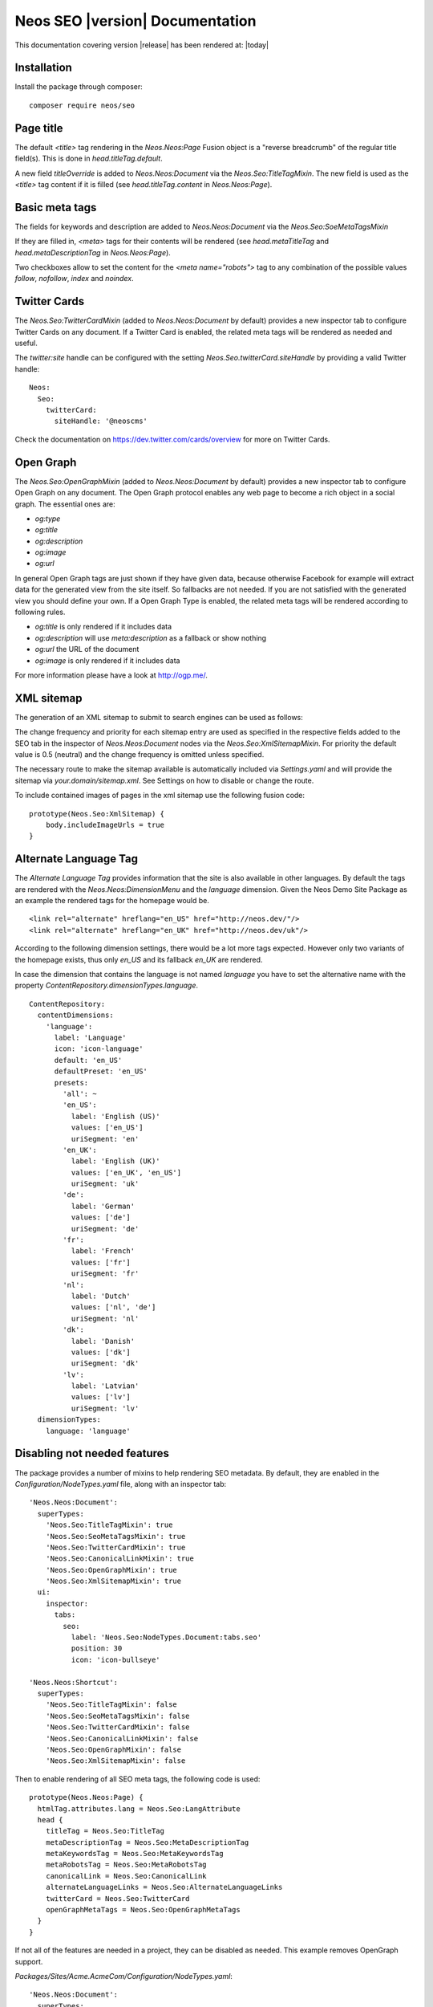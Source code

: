 Neos SEO |version| Documentation
================================

This documentation covering version |release| has been rendered at: |today|

Installation
------------

Install the package through composer::

  composer require neos/seo

Page title
----------

The default `<title>` tag rendering in the `Neos.Neos:Page` Fusion object is a "reverse breadcrumb" of the regular
title field(s). This is done in `head.titleTag.default`.

A new field `titleOverride` is added to `Neos.Neos:Document` via the `Neos.Seo:TitleTagMixin`. The new field is
used as the `<title>` tag content if it is filled (see `head.titleTag.content` in `Neos.Neos:Page`).

Basic meta tags
---------------

The fields for keywords and description are added to `Neos.Neos:Document` via the `Neos.Seo:SoeMetaTagsMixin`

If they are filled in, `<meta>` tags for their contents will be rendered (see `head.metaTitleTag` and
`head.metaDescriptionTag` in `Neos.Neos:Page`).

Two checkboxes allow to set the content for the `<meta name="robots">` tag to any combination of the possible values `follow`, `nofollow`, `index` and `noindex`.

Twitter Cards
-------------

The `Neos.Seo:TwitterCardMixin` (added to `Neos.Neos:Document` by default) provides a new inspector tab to
configure Twitter Cards on any document. If a Twitter Card is enabled, the related meta tags will be rendered as needed
and useful.

The `twitter:site` handle can be configured with the setting `Neos.Seo.twitterCard.siteHandle` by providing a valid Twitter handle::

  Neos:
    Seo:
      twitterCard:
        siteHandle: '@neoscms'

Check the documentation on https://dev.twitter.com/cards/overview for more on Twitter Cards.

Open Graph
----------

The `Neos.Seo:OpenGraphMixin` (added to `Neos.Neos:Document` by default) provides a new inspector tab to
configure Open Graph on any document.
The Open Graph protocol enables any web page to become a rich object in a social graph. The essential ones are:

* `og:type`
* `og:title`
* `og:description`
* `og:image`
* `og:url`

In general Open Graph tags are just shown if they have given data, because otherwise Facebook for example will extract data for the generated view from the site itself. So fallbacks are not needed. If you are not satisfied with the generated view you should define your own.
If a Open Graph Type is enabled, the related meta tags will be rendered according to following rules.

* `og:title` is only rendered if it includes data
* `og:description` will use `meta:description` as a fallback or show nothing
* `og:url` the URL of the document
* `og:image` is only rendered if it includes data

For more information please have a look at http://ogp.me/.

XML sitemap
-----------

The generation of an XML sitemap to submit to search engines can be used as follows:

The change frequency and priority for each sitemap entry are used as specified in the respective fields added
to the SEO tab in the inspector of `Neos.Neos:Document` nodes via the `Neos.Seo:XmlSitemapMixin`. For
priority the default value is 0.5 (neutral) and the change frequency is omitted unless specified.

The necessary route to make the sitemap available is automatically included via `Settings.yaml` and will provide
the sitemap via `your.domain/sitemap.xml`. See Settings on how to disable or change the route.

To include contained images of pages in the xml sitemap use the following fusion code::

    prototype(Neos.Seo:XmlSitemap) {
        body.includeImageUrls = true
    }

Alternate Language Tag
------------------------

The `Alternate Language Tag` provides information that the site is also available in other languages. By default the tags
are rendered with the `Neos.Neos:DimensionMenu` and the `language` dimension. Given the Neos Demo Site Package as an
example the rendered tags for the homepage would be.

::

  <link rel="alternate" hreflang="en_US" href="http://neos.dev/"/>
  <link rel="alternate" hreflang="en_UK" href="http://neos.dev/uk"/>

According to the following dimension settings, there would be a lot more tags expected. However only two variants of the
homepage exists, thus only `en_US` and its fallback `en_UK` are rendered.

In case the dimension that contains the language is not named `language` you have to set the alternative name with the
property `ContentRepository.dimensionTypes.language`.

::

  ContentRepository:
    contentDimensions:
      'language':
        label: 'Language'
        icon: 'icon-language'
        default: 'en_US'
        defaultPreset: 'en_US'
        presets:
          'all': ~
          'en_US':
            label: 'English (US)'
            values: ['en_US']
            uriSegment: 'en'
          'en_UK':
            label: 'English (UK)'
            values: ['en_UK', 'en_US']
            uriSegment: 'uk'
          'de':
            label: 'German'
            values: ['de']
            uriSegment: 'de'
          'fr':
            label: 'French'
            values: ['fr']
            uriSegment: 'fr'
          'nl':
            label: 'Dutch'
            values: ['nl', 'de']
            uriSegment: 'nl'
          'dk':
            label: 'Danish'
            values: ['dk']
            uriSegment: 'dk'
          'lv':
            label: 'Latvian'
            values: ['lv']
            uriSegment: 'lv'
    dimensionTypes:
      language: 'language'

Disabling not needed features
-----------------------------

The package provides a number of mixins to help rendering SEO metadata. By default, they are
enabled in the `Configuration/NodeTypes.yaml` file, along with an inspector tab::

  'Neos.Neos:Document':
    superTypes:
      'Neos.Seo:TitleTagMixin': true
      'Neos.Seo:SeoMetaTagsMixin': true
      'Neos.Seo:TwitterCardMixin': true
      'Neos.Seo:CanonicalLinkMixin': true
      'Neos.Seo:OpenGraphMixin': true
      'Neos.Seo:XmlSitemapMixin': true
    ui:
      inspector:
        tabs:
          seo:
            label: 'Neos.Seo:NodeTypes.Document:tabs.seo'
            position: 30
            icon: 'icon-bullseye'

  'Neos.Neos:Shortcut':
    superTypes:
      'Neos.Seo:TitleTagMixin': false
      'Neos.Seo:SeoMetaTagsMixin': false
      'Neos.Seo:TwitterCardMixin': false
      'Neos.Seo:CanonicalLinkMixin': false
      'Neos.Seo:OpenGraphMixin': false
      'Neos.Seo:XmlSitemapMixin': false

Then to enable rendering of all SEO meta tags, the following code is used::

  prototype(Neos.Neos:Page) {
    htmlTag.attributes.lang = Neos.Seo:LangAttribute
    head {
      titleTag = Neos.Seo:TitleTag
      metaDescriptionTag = Neos.Seo:MetaDescriptionTag
      metaKeywordsTag = Neos.Seo:MetaKeywordsTag
      metaRobotsTag = Neos.Seo:MetaRobotsTag
      canonicalLink = Neos.Seo:CanonicalLink
      alternateLanguageLinks = Neos.Seo:AlternateLanguageLinks
      twitterCard = Neos.Seo:TwitterCard
      openGraphMetaTags = Neos.Seo:OpenGraphMetaTags
    }
  }

If not all of the features are needed in a project, they can be disabled as needed. This example removes OpenGraph
support.

*Packages/Sites/Acme.AcmeCom/Configuration/NodeTypes.yaml*::

  'Neos.Neos:Document':
    superTypes:
      'Neos.Seo:OpenGraphMixin': false

*Packages/Sites/Acme.AcmeCom/Resources/Private/Fusion/Root.fusion*::

  prototype(Neos.Neos:Page).head.openGraphMetaTags >

